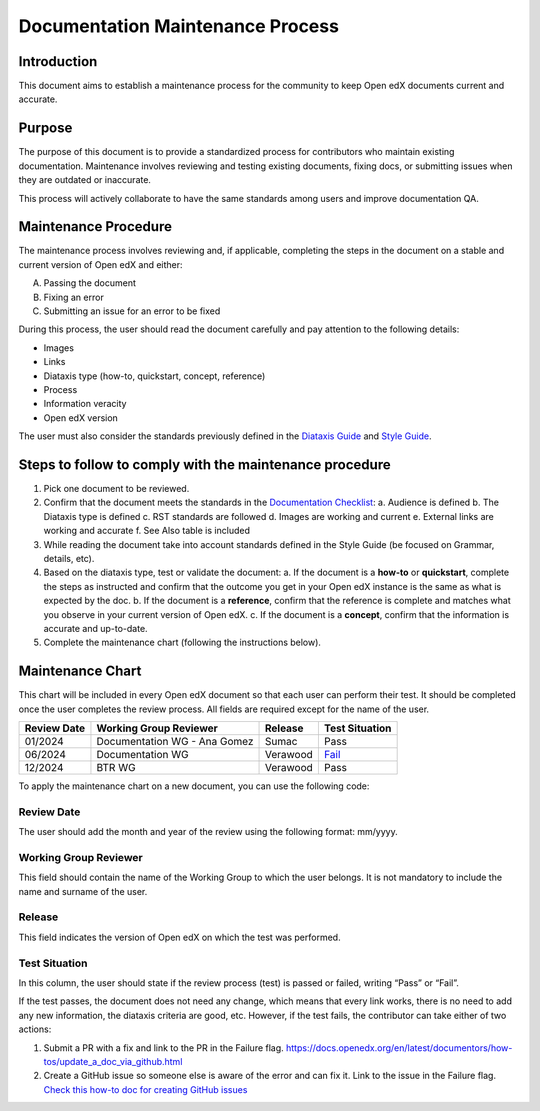 Documentation Maintenance Process
############################################

Introduction
*************

This document aims to establish a maintenance process for the community to keep Open edX documents current and accurate.

Purpose
********

The purpose of this document is to provide a standardized process for contributors who maintain existing documentation. Maintenance involves reviewing and testing existing documents, fixing docs, or submitting issues when they are outdated or inaccurate.

This process will actively collaborate to have the same standards among users and improve documentation QA.

Maintenance Procedure
***********************

The maintenance process involves reviewing and, if applicable, completing the steps in the document on a stable and current version of Open edX and either:

A. Passing the document  
B. Fixing an error  
C. Submitting an issue for an error to be fixed  

During this process, the user should read the document carefully and pay attention to the following details:

- Images  
- Links  
- Diataxis type (how-to, quickstart, concept, reference)  
- Process  
- Information veracity  
- Open edX version  

The user must also consider the standards previously defined in the `Diataxis Guide <https://docs.openedx.org/en/latest/documentors/concepts/content_types.html>`_ and `Style Guide <https://docs.openedx.org/en/latest/documentors/references/doc_style_guide.html>`_.

Steps to follow to comply with the maintenance procedure
*********************************************************

1. Pick one document to be reviewed.  
2. Confirm that the document meets the standards in the `Documentation Checklist <https://docs.openedx.org/en/latest/documentors/references/doc_checklist.html>`_:  
   a. Audience is defined  
   b. The Diataxis type is defined  
   c. RST standards are followed  
   d. Images are working and current  
   e. External links are working and accurate  
   f. See Also table is included  
3. While reading the document take into account standards defined in the Style Guide (be focused on Grammar, details, etc).  
4. Based on the diataxis type, test or validate the document:  
   a. If the document is a **how-to** or **quickstart**, complete the steps as instructed and confirm that the outcome you get in your Open edX instance is the same as what is expected by the doc.  
   b. If the document is a **reference**, confirm that the reference is complete and matches what you observe in your current version of Open edX.  
   c. If the document is a **concept**, confirm that the information is accurate and up-to-date.  
5. Complete the maintenance chart (following the instructions below).

Maintenance Chart
*******************

This chart will be included in every Open edX document so that each user can perform their test.  
It should be completed once the user completes the review process. All fields are required except for the name of the user.

.. list-table::
   :header-rows: 1

   * - Review Date
     - Working Group Reviewer
     - Release
     - Test Situation
   * - 01/2024
     - Documentation WG - Ana Gomez
     - Sumac
     - Pass
   * - 06/2024
     - Documentation WG
     - Verawood
     - `Fail <https://github.com/openedx/docs.openedx.org/issues>`_
   * - 12/2024
     - BTR WG
     - Verawood
     - Pass

To apply the maintenance chart on a new document, you can use the following code:

.. code-block:: RST
   .. list-table::
   :header-rows: 1
   * - Review Date
     - Working Group Reviewer
     - Release
     - Test Situation
   * - 01/2024
     - Documentation WG - Collaborator's name
     - Sumac
     - Pass
   * - 06/2024
     - Documentation WG
     - Verawood
     - `Fail <https://github.com/openedx/docs.openedx.org/issues>`_
   * - 12/2024
     - BTR WG
     - Verawood
     - Pass

Review Date
===========

The user should add the month and year of the review using the following format: mm/yyyy.

Working Group Reviewer
======================

This field should contain the name of the Working Group to which the user belongs. It is not mandatory to include the name and surname of the user.

Release
========

This field indicates the version of Open edX on which the test was performed.

Test Situation
===============

In this column, the user should state if the review process (test) is passed or failed, writing “Pass” or “Fail”.

If the test passes, the document does not need any change, which means that every link works, there is no need to add any new information, the diataxis criteria are good, etc. However, if the test fails, the contributor can take either of two actions:

1. Submit a PR with a fix and link to the PR in the Failure flag.  
   `https://docs.openedx.org/en/latest/documentors/how-tos/update_a_doc_via_github.html <https://docs.openedx.org/en/latest/documentors/how-tos/update_a_doc_via_github.html>`_  
2. Create a GitHub issue so someone else is aware of the error and can fix it. Link to the issue in the Failure flag.  
   `Check this how-to doc for creating GitHub issues <https://docs.openedx.org/en/latest/documentors/how-tos/update_a_doc_via_github.html>`_

    
